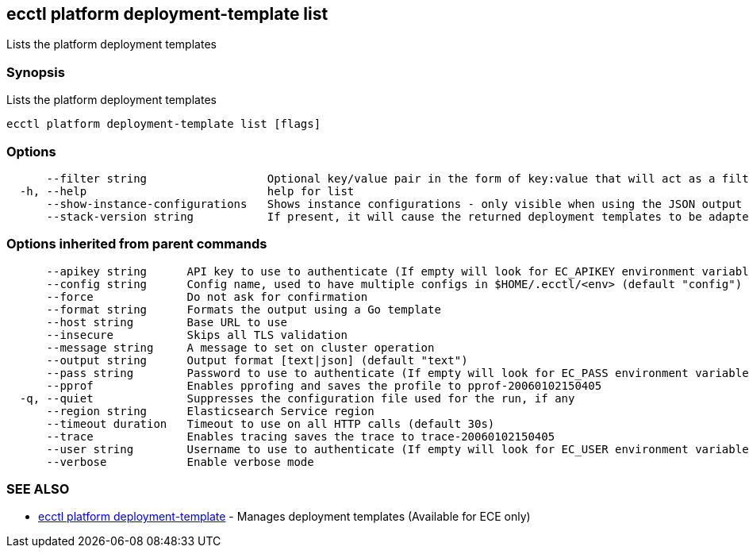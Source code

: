 [#ecctl_platform_deployment-template_list]
== ecctl platform deployment-template list

Lists the platform deployment templates

[float]
=== Synopsis

Lists the platform deployment templates

----
ecctl platform deployment-template list [flags]
----

[float]
=== Options

----
      --filter string                  Optional key/value pair in the form of key:value that will act as a filter and exclude any templates that do not have a matching metadata item associated
  -h, --help                           help for list
      --show-instance-configurations   Shows instance configurations - only visible when using the JSON output
      --stack-version string           If present, it will cause the returned deployment templates to be adapted to return only the elements allowed in that version.
----

[float]
=== Options inherited from parent commands

----
      --apikey string      API key to use to authenticate (If empty will look for EC_APIKEY environment variable)
      --config string      Config name, used to have multiple configs in $HOME/.ecctl/<env> (default "config")
      --force              Do not ask for confirmation
      --format string      Formats the output using a Go template
      --host string        Base URL to use
      --insecure           Skips all TLS validation
      --message string     A message to set on cluster operation
      --output string      Output format [text|json] (default "text")
      --pass string        Password to use to authenticate (If empty will look for EC_PASS environment variable)
      --pprof              Enables pprofing and saves the profile to pprof-20060102150405
  -q, --quiet              Suppresses the configuration file used for the run, if any
      --region string      Elasticsearch Service region
      --timeout duration   Timeout to use on all HTTP calls (default 30s)
      --trace              Enables tracing saves the trace to trace-20060102150405
      --user string        Username to use to authenticate (If empty will look for EC_USER environment variable)
      --verbose            Enable verbose mode
----

[float]
=== SEE ALSO

* xref:ecctl_platform_deployment-template[ecctl platform deployment-template]	 - Manages deployment templates (Available for ECE only)
